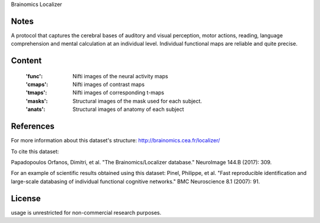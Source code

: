Brainomics Localizer


Notes
-----
A protocol that captures the cerebral bases of auditory and
visual perception, motor actions, reading, language comprehension
and mental calculation at an individual level. Individual functional
maps are reliable and quite precise.


Content
-------
    :'func': Nifti images of the neural activity maps
    :'cmaps': Nifti images of contrast maps
    :'tmaps': Nifti images of corresponding t-maps
    :'masks': Structural images of the mask used for each subject.
    :'anats': Structural images of anatomy of each subject

References
----------
For more information about this dataset's structure:
http://brainomics.cea.fr/localizer/

To cite this dataset:

Papadopoulos Orfanos, Dimitri, et al.
"The Brainomics/Localizer database."
NeuroImage 144.B (2017): 309.

For an example of scientific results obtained using this dataset:
Pinel, Philippe, et al.
"Fast reproducible identification and large-scale databasing of
individual functional cognitive networks."
BMC Neuroscience 8.1 (2007): 91.


License
-------
usage is unrestricted for non-commercial research purposes.
